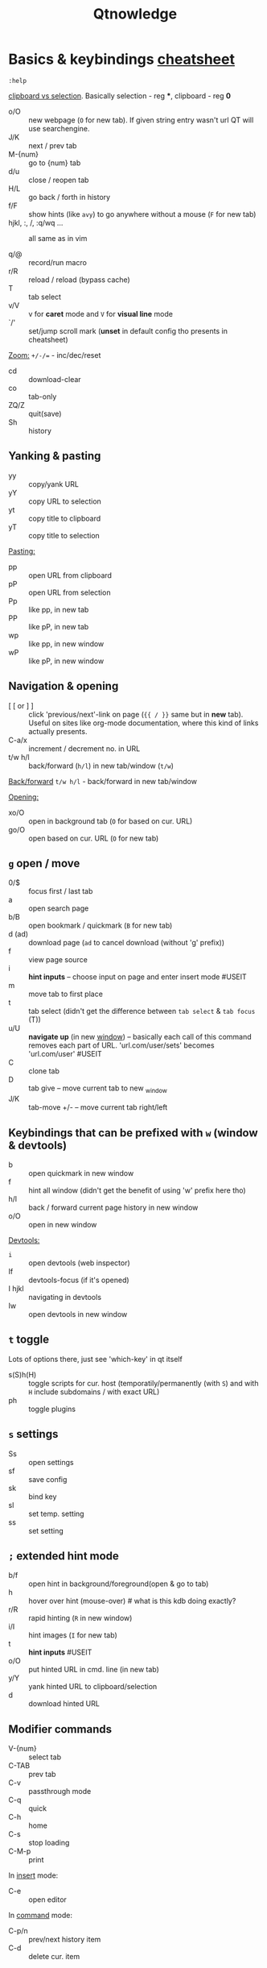 #+TITLE: Qtnowledge
#+STARTUP: overview hideblocks

* Basics & keybindings [[qute://help/img/cheatsheet-big.png][cheatsheet]]

=:help=

[[https://unix.stackexchange.com/questions/139191/whats-the-difference-between-primary-selection-and-clipboard-buffer#139193][clipboard vs selection]]. Basically selection - reg ***, clipboard - reg *0*

- o/O :: new webpage (~O~ for new tab). If given string entry wasn't url QT will
  use searchengine.
- J/K :: next / prev tab
- M-{num} :: go to {num} tab
- d/u :: close / reopen tab
- H/L :: go back / forth in history
- f/F :: show hints (like =avy=) to go anywhere without a mouse (~F~ for new tab)
- hjkl, :, /, :q/wq ... :: all same as in vim

- q/@ :: record/run macro
- r/R :: reload / reload (bypass cache)
- T :: tab select
- v/V :: v for *caret* mode and ~V~ for *visual line* mode
- `/' :: set/jump scroll mark (*unset* in default config tho presents in
  cheatsheet)

_Zoom:_ ~+/-/=~ - inc/dec/reset

- cd :: download-clear
- co :: tab-only
- ZQ/Z :: quit(save)
- Sh :: history

** Yanking & pasting
- yy :: copy/yank URL
- yY :: copy URL to selection
- yt :: copy title to clipboard
- yT :: copy title to selection

_Pasting:_
- pp :: open URL from clipboard
- pP :: open URL from selection
- Pp :: like pp, in new tab
- PP :: like pP, in new tab
- wp :: like pp, in new window
- wP :: like pP, in new window

** Navigation & opening
- [ [ or ] ] :: click 'previous/next'-link on page (~{{ / }}~ same but in *new*
  tab). Useful on sites like org-mode documentation, where this kind of links
  actually presents.
- C-a/x :: increment / decrement no. in URL
- t/w h/l :: back/forward (~h/l~) in new tab/window (~t/w~)

_Back/forward_ ~t/w h/l~ - back/forward in new tab/window

_Opening:_
- xo/O :: open in background tab (~O~ for based on cur. URL)
- go/O :: open based on cur. URL (~O~ for new tab)

** ~g~ open / move
- 0/$ :: focus first / last tab
- a :: open search page
- b/B :: open bookmark / quickmark (~B~ for new tab)
- d (ad) :: download page (~ad~ to cancel download (without 'g' prefix))
- f :: view page source
- i :: *hint inputs* -- choose input on page and enter insert mode #USEIT
- m :: move tab to first place
- t :: tab select (didn't get the difference between =tab select= & =tab focus= (T))
- u/U :: *navigate up* (in new _window_) -- basically each call of this command removes
  each part of URL. 'url.com/user/sets' becomes 'url.com/user' #USEIT
- C :: clone tab
- D :: tab give -- move current tab to new _window
- J/K :: tab-move +/- -- move current tab right/left

** Keybindings that can be prefixed with ~w~ (window & devtools)
- b :: open quickmark in new window
- f :: hint all window (didn't get the benefit of using 'w' prefix here tho)
- h/l :: back / forward current page history in new window
- o/O :: open in new window

_Devtools:_
- ~i~ :: open devtools (web inspector)
- If :: devtools-focus (if it's opened)
- I hjkl :: navigating in devtools
- Iw :: open devtools in new window

** ~t~ toggle
Lots of options there, just see 'which-key' in qt itself

- s(S)h(H) :: toggle scripts for cur. host (temporatily/permanently (with ~S~) and
  with ~H~ include subdomains / with exact URL)
- ph :: toggle plugins

** ~s~ settings
- Ss :: open settings
- sf :: save config
- sk :: bind key
- sl :: set temp. setting
- ss :: set setting
# - sS :: show settings - UNSET

** ~;~ extended hint mode
- b/f :: open hint in background/foreground(open & go to tab)
- h   :: hover over hint (mouse-over) # what is this kdb doing exactly?
- r/R :: rapid hinting (~R~ in new window)
- i/I :: hint images (~I~ for new tab)
- t   :: *hint inputs* #USEIT
- o/O :: put hinted URL in cmd. line (in new tab)
- y/Y :: yank hinted URL to clipboard/selection
- d   :: download hinted URL

** Modifier commands
- V-{num} :: select tab
- C-TAB :: prev tab
- C-v :: passthrough mode
- C-q :: quick
- C-h :: home
- C-s :: stop loading
- C-M-p :: print

In _insert_ mode:
- C-e :: open editor

In _command_ mode:
- C-p/n :: prev/next history item
- C-d :: delete cur. item

** Free keys
e, z, A C E I Q W X Y
* Setup
** Why does it take longer to open a URL in qutebrowser than in chromium?

When opening a URL in an existing instance, the normal qutebrowser Python script
is started and a few PyQt libraries need to be loaded until it is detected that
there is an instance running to which the URL is then passed. This takes some
time. One workaround is to use this script and place it in your $PATH with the
name "qutebrowser". This script passes the URL via a unix socket to qutebrowser
(if its running already) using socat which is much faster and starts a new
qutebrowser if it is not running already.

#+CAPTION open_url_in_instance.sh
#+begin_src shell
#!/bin/sh
# initial idea: Florian Bruhin (The-Compiler)
# author: Thore Bödecker (foxxx0)

_url="$1"
_qb_version='1.0.4'
_proto_version=1
_ipc_socket="${XDG_RUNTIME_DIR}/qutebrowser/ipc-$(echo -n "$USER" | md5sum | cut -d' ' -f1)"
_qute_bin="/usr/bin/qutebrowser"

printf '{"args": ["%s"], "target_arg": null, "version": "%s", "protocol_version": %d, "cwd": "%s"}\n' \
       "${_url}" \
       "${_qb_version}" \
       "${_proto_version}" \
       "${PWD}" | socat -lf /dev/null - UNIX-CONNECT:"${_ipc_socket}" || "$_qute_bin" "$@" &
#+end_src

** Is there a dark mode? How can I filter websites to be darker?

There is a total of four possible approaches to get dark websites:

- The =colors.webpage.preferred_color_scheme= setting tells websites that you
  prefer a light or dark theme. However, this requires websites to ship an
  appropriate dark style sheet. The setting requires a restart and QtWebEngine
  with at least Qt 5.14.
- The ~colors.webpage.darkmode.*~ settings enable the dark mode of the underlying
  Chromium. Those setting require a restart and QtWebEngine with at least Qt
  5.14. It’s unfortunately not possible (due to limitations in Chromium and/or
  QtWebEngine) to change them dynamically or to specify a list of excluded
  websites. There is some remaining hope to allow for this using HTML/CSS
  features, but so far nobody has been able to get things to work (even with
  Chromium) - help welcome!
- The ~content.user_stylesheets~ setting allows specifying a custom CSS such as
  [[https://github.com/alphapapa/solarized-everything-css/][Solarized Everything]]. Despite the name, the repository also offers themes
  other than just Solarized. This approach often yields worse results compared
  to the above ones, but it’s possible to toggle it dynamically using a binding
  like =:bind ,d config-cycle content.user_stylesheets
  ~/path/to/solarized-everything-css/css/gruvbox/gruvbox-all-sites.css ""=
- Finally, qutebrowser’s Greasemonkey support should allow for running a
  [[https://github.com/darkreader/darkreader/issues/926#issuecomment-575893299][stripped down version]] of the Dark Reader extension. This is mostly untested,
  though.

** How do I make copy to clipboard buttons work?

You can :set content.javascript.can_access_clipboard true, or :set -u
some.domain content.javascript.can_access_clipboard true if you want to limit
the setting to some.domain.

* Bookmarks & Quickmarks
*Bookmarks* will always use the title of the website as their name, but with
*quickmarks* you can set your own title.

#+begin_comment
For example, if you bookmark multiple food recipe websites and use :open, you
have to type the title or address of the website.

When using quickmark, you can give them all names, like foodrecipes1,
foodrecipes2 and so on. When you type :open foodrecipes, you will see a list of
all the food recipe sites, without having to remember the exact website title or
address.
#+end_comment

- M :: save current page _or_ specific url as *book-mark*
- gb/B :: load a bookmark
# bookmark-del unset
- m :: save the current page as *quick-mark*
- b/B :: load quick-mark (~B~ in new tab)
# quickmark-add/del unset

- Sb :: book/quick-mark-list --jump
- ~Sq~ :: book/quick-mark-list
* Insert vs Passthrough mode
*Insert* mode has some bindings (like Ctrl-e to open an editor) while *passthrough*
mode only has shift+escape bound. This is because shift+escape is unlikely to be
a useful binding to be passed to a webpage. However, any other keys may be
assigned to leaving passthrough mode instead of shift+escape should this be
desired.

* Additional info
How can I get No-Script-like behavior? To disable JavaScript by default:

: :set content.javascript.enabled false

** How do I play Youtube videos with mpv?

You can easily add a key binding to play youtube videos inside a real video
player - optionally even with hinting for links:

: :bind ,m spawn mpv {url}
: :bind ,M hint links spawn mpv {hint-url}

The comma prefix is used to make sure user-defined bindings don’t conflict with
the built-in ones.

Note that you might need an additional package (e.g. youtube-dl on Archlinux) to
play web videos with mpv.

There is a very useful script for mpv, which emulates "unique application"
functionality. This way you can add links to the mpv playlist instead of playing
them all at once.

You can find the script here:
https://github.com/mpv-player/mpv/blob/master/TOOLS/umpv

It also works nicely with rapid hints:

: :bind ,m spawn umpv {url}
: :bind ,M hint links spawn umpv {hint-url}
: :bind ;M hint --rapid links spawn umpv {hint-url}

** How do I use spell checking?

Configuring spell checking in qutebrowser depends on the backend in use (see #700 for a more detailed discussion).

For QtWebKit:
1. Install qtwebkit-plugins.
2. Note: with QtWebKit reloaded you may experience some issues. See #10.
3. The dictionary to use is taken from the DICTIONARY environment variable. The
   default is en_US. For example to use Dutch spell check set DICTIONARY to
   nl_NL; you can’t use multiple dictionaries or change them at runtime at the
   moment. (also see the README file for qtwebkit-plugins).
4. Remember to install the hunspell dictionaries if you don’t have them already
   (most distros should have packages for this).

For QtWebEngine:
1. Use dictcli.py script to install dictionaries. Run the script with -h for the parameter description.
2. Set spellcheck.languages to the desired list of languages, e.g.: :set spellcheck.languages "['en-US', 'pl-PL']"

** How do I use Tor with qutebrowser?
Start tor on your machine, and do :set content.proxy socks://localhost:9050/ in
qutebrowser. Note this won’t give you the same amount of fingerprinting
protection that the Tor Browser does, but it’s useful to be able to access
.onion sites.

